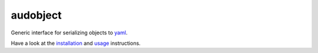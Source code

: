 =========
audobject
=========

|tests| |coverage| |docs| |python-versions| |license|

Generic interface for serializing objects to yaml_.

Have a look at the installation_ and usage_ instructions.

.. _yaml: https://yaml.org/
.. _installation: https://audeering.github.io/audobject/install.html
.. _usage: https://audeering.github.io/audobject/usage.html


.. badges images and links:
.. |tests| image:: https://github.com/audeering/audobject/workflows/Test/badge.svg
    :target: https://github.com/audeering/audobject/actions?query=workflow%3ATest
    :alt: Test status
.. |coverage| image:: https://codecov.io/gh/audeering/audobject/branch/main/graph/badge.svg?token=7S4Y766FC7
    :target: https://codecov.io/gh/audeering/audobject/
    :alt: code coverage
.. |docs| image:: https://img.shields.io/pypi/v/audobject?label=docs
    :target: https://audeering.github.io/audobject/
    :alt: audobject's documentation
.. |license| image:: https://img.shields.io/badge/license-MIT-green.svg
    :target: https://github.com/audeering/audfactory/blob/master/LICENSE
    :alt: audfactory's MIT license
.. |python-versions| image:: https://img.shields.io/pypi/pyversions/audobject.svg
    :target: https://pypi.org/project/audobject/
    :alt: audobjects's supported Python versions
